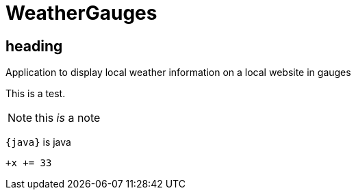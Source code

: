 = WeatherGauges

== heading

Application to display local weather information on a local website in gauges

[.lead]
This is a test.

NOTE: this __is__ a note

`{java}` is java

`+x += 33`



